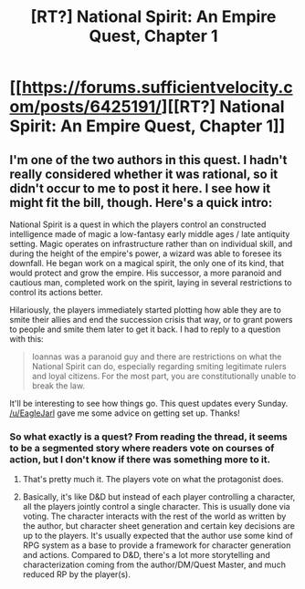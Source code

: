 #+TITLE: [RT?] National Spirit: An Empire Quest, Chapter 1

* [[https://forums.sufficientvelocity.com/posts/6425191/][[RT?] National Spirit: An Empire Quest, Chapter 1]]
:PROPERTIES:
:Author: hackerkiba
:Score: 10
:DateUnix: 1468491302.0
:DateShort: 2016-Jul-14
:END:

** I'm one of the two authors in this quest. I hadn't really considered whether it was rational, so it didn't occur to me to post it here. I see how it might fit the bill, though. Here's a quick intro:

National Spirit is a quest in which the players control an constructed intelligence made of magic a low-fantasy early middle ages / late antiquity setting. Magic operates on infrastructure rather than on individual skill, and during the height of the empire's power, a wizard was able to foresee its downfall. He began work on a magical spirit, the only one of its kind, that would protect and grow the empire. His successor, a more paranoid and cautious man, completed work on the spirit, laying in several restrictions to control its actions better.

Hilariously, the players immediately started plotting how able they are to smite their allies and end the succession crisis that way, or to grant powers to people and smite them later to get it back. I had to reply to a question with this:

#+begin_quote
  Ioannas was a paranoid guy and there are restrictions on what the National Spirit can do, especially regarding smiting legitimate rulers and loyal citizens. For the most part, you are constitutionally unable to break the law.
#+end_quote

It'll be interesting to see how things go. This quest updates every Sunday. [[/u/EagleJarl]] gave me some advice on getting set up. Thanks!
:PROPERTIES:
:Author: blazinghand
:Score: 3
:DateUnix: 1468526029.0
:DateShort: 2016-Jul-15
:END:

*** So what exactly is a quest? From reading the thread, it seems to be a segmented story where readers vote on courses of action, but I don't know if there was something more to it.
:PROPERTIES:
:Author: Absox
:Score: 1
:DateUnix: 1468546039.0
:DateShort: 2016-Jul-15
:END:

**** That's pretty much it. The players vote on what the protagonist does.
:PROPERTIES:
:Author: eaglejarl
:Score: 2
:DateUnix: 1468546757.0
:DateShort: 2016-Jul-15
:END:


**** Basically, it's like D&D but instead of each player controlling a character, all the players jointly control a single character. This is usually done via voting. The character interacts with the rest of the world as written by the author, but character sheet generation and certain key decisions are up to the players. It's usually expected that the author use some kind of RPG system as a base to provide a framework for character generation and actions. Compared to D&D, there's a lot more storytelling and characterization coming from the author/DM/Quest Master, and much reduced RP by the player(s).
:PROPERTIES:
:Author: blazinghand
:Score: 2
:DateUnix: 1468546930.0
:DateShort: 2016-Jul-15
:END:
